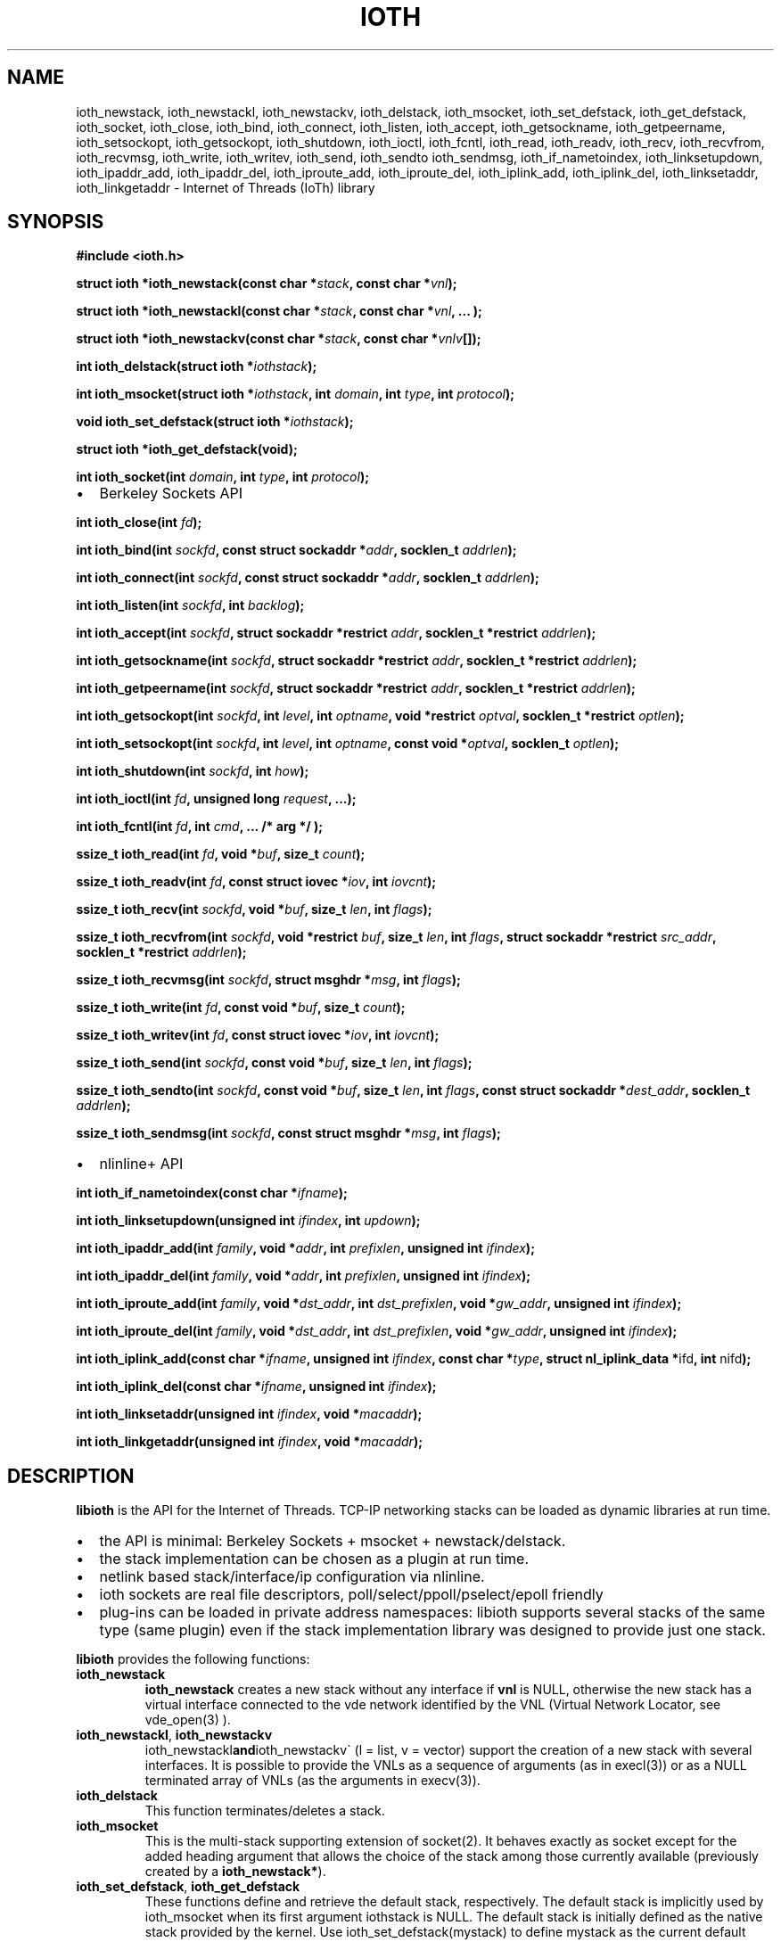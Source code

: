 .\" Copyright (C) 2022-2024 VirtualSquare.
.\"                         Project Leader: Renzo Davoli
.\"
.\" This is free documentation; you can redistribute it and/or
.\" modify it under the terms of the GNU General Public License,
.\" as published by the Free Software Foundation, either version 2
.\" of the License, or (at your option) any later version.
.\"
.\" The GNU General Public License's references to "object code"
.\" and "executables" are to be interpreted as the output of any
.\" document formatting or typesetting system, including
.\" intermediate and printed output.
.\"
.\" This manual is distributed in the hope that it will be useful,
.\" but WITHOUT ANY WARRANTY; without even the implied warranty of
.\" MERCHANTABILITY or FITNESS FOR A PARTICULAR PURPOSE.  See the
.\" GNU General Public License for more details.
.\"
.\" You should have received a copy of the GNU General Public
.\" License along with this manual; if not, write to the Free
.\" Software Foundation, Inc., 51 Franklin St, Fifth Floor, Boston,
.\" MA 02110-1301 USA.
.\"
.\" Automatically generated by Pandoc 3.1.11
.\"
.TH "IOTH" "3" "February 2024" "VirtualSquare" "Library Functions Manual"
.SH NAME
ioth_newstack, ioth_newstackl, ioth_newstackv, ioth_delstack,
ioth_msocket, ioth_set_defstack, ioth_get_defstack, ioth_socket,
ioth_close, ioth_bind, ioth_connect, ioth_listen, ioth_accept,
ioth_getsockname, ioth_getpeername, ioth_setsockopt, ioth_getsockopt,
ioth_shutdown, ioth_ioctl, ioth_fcntl, ioth_read, ioth_readv, ioth_recv,
ioth_recvfrom, ioth_recvmsg, ioth_write, ioth_writev, ioth_send,
ioth_sendto ioth_sendmsg, ioth_if_nametoindex, ioth_linksetupdown,
ioth_ipaddr_add, ioth_ipaddr_del, ioth_iproute_add, ioth_iproute_del,
ioth_iplink_add, ioth_iplink_del, ioth_linksetaddr, ioth_linkgetaddr \-
Internet of Threads (IoTh) library
.SH SYNOPSIS
\f[CB]#include <ioth.h>\f[R]
.PP
\f[CB]struct ioth *ioth_newstack(const char *\f[R]\f[I]stack\f[R]\f[CB], const char *\f[R]\f[I]vnl\f[R]\f[CB]);\f[R]
.PP
\f[CB]struct ioth *ioth_newstackl(const char *\f[R]\f[I]stack\f[R]\f[CB], const char *\f[R]\f[I]vnl\f[R]\f[CB], ... );\f[R]
.PP
\f[CB]struct ioth *ioth_newstackv(const char *\f[R]\f[I]stack\f[R]\f[CB], const char *\f[R]\f[I]vnlv\f[R]\f[CB][]);\f[R]
.PP
\f[CB]int ioth_delstack(struct ioth *\f[R]\f[I]iothstack\f[R]\f[CB]);\f[R]
.PP
\f[CB]int ioth_msocket(struct ioth *\f[R]\f[I]iothstack\f[R]\f[CB], int\f[R]
\f[I]domain\f[R]\f[CB], int\f[R] \f[I]type\f[R]\f[CB], int\f[R]
\f[I]protocol\f[R]\f[CB]);\f[R]
.PP
\f[CB]void ioth_set_defstack(struct ioth *\f[R]\f[I]iothstack\f[R]\f[CB]);\f[R]
.PP
\f[CB]struct ioth *ioth_get_defstack(void);\f[R]
.PP
\f[CB]int ioth_socket(int\f[R] \f[I]domain\f[R]\f[CB], int\f[R]
\f[I]type\f[R]\f[CB], int\f[R] \f[I]protocol\f[R]\f[CB]);\f[R]
.IP \[bu] 2
Berkeley Sockets API
.PP
\f[CB]int ioth_close(int\f[R] \f[I]fd\f[R]\f[CB]);\f[R]
.PP
\f[CB]int ioth_bind(int\f[R]
\f[I]sockfd\f[R]\f[CB], const struct sockaddr *\f[R]\f[I]addr\f[R]\f[CB], socklen_t\f[R]
\f[I]addrlen\f[R]\f[CB]);\f[R]
.PP
\f[CB]int ioth_connect(int\f[R]
\f[I]sockfd\f[R]\f[CB], const struct sockaddr *\f[R]\f[I]addr\f[R]\f[CB], socklen_t\f[R]
\f[I]addrlen\f[R]\f[CB]);\f[R]
.PP
\f[CB]int ioth_listen(int\f[R] \f[I]sockfd\f[R]\f[CB], int\f[R]
\f[I]backlog\f[R]\f[CB]);\f[R]
.PP
\f[CB]int ioth_accept(int\f[R]
\f[I]sockfd\f[R]\f[CB], struct sockaddr *restrict\f[R]
\f[I]addr\f[R]\f[CB], socklen_t *restrict\f[R]
\f[I]addrlen\f[R]\f[CB]);\f[R]
.PP
\f[CB]int ioth_getsockname(int\f[R]
\f[I]sockfd\f[R]\f[CB], struct sockaddr *restrict\f[R]
\f[I]addr\f[R]\f[CB], socklen_t *restrict\f[R]
\f[I]addrlen\f[R]\f[CB]);\f[R]
.PP
\f[CB]int ioth_getpeername(int\f[R]
\f[I]sockfd\f[R]\f[CB], struct sockaddr *restrict\f[R]
\f[I]addr\f[R]\f[CB], socklen_t *restrict\f[R]
\f[I]addrlen\f[R]\f[CB]);\f[R]
.PP
\f[CB]int ioth_getsockopt(int\f[R] \f[I]sockfd\f[R]\f[CB], int\f[R]
\f[I]level\f[R]\f[CB], int\f[R]
\f[I]optname\f[R]\f[CB], void *restrict\f[R]
\f[I]optval\f[R]\f[CB], socklen_t *restrict\f[R]
\f[I]optlen\f[R]\f[CB]);\f[R]
.PP
\f[CB]int ioth_setsockopt(int\f[R] \f[I]sockfd\f[R]\f[CB], int\f[R]
\f[I]level\f[R]\f[CB], int\f[R]
\f[I]optname\f[R]\f[CB], const void *\f[R]\f[I]optval\f[R]\f[CB], socklen_t\f[R]
\f[I]optlen\f[R]\f[CB]);\f[R]
.PP
\f[CB]int ioth_shutdown(int\f[R] \f[I]sockfd\f[R]\f[CB], int\f[R]
\f[I]how\f[R]\f[CB]);\f[R]
.PP
\f[CB]int ioth_ioctl(int\f[R] \f[I]fd\f[R]\f[CB], unsigned long\f[R]
\f[I]request\f[R]\f[CB], ...);\f[R]
.PP
\f[CB]int ioth_fcntl(int\f[R] \f[I]fd\f[R]\f[CB], int\f[R]
\f[I]cmd\f[R]\f[CB], ... /* arg */ );\f[R]
.PP
\f[CB]ssize_t ioth_read(int\f[R]
\f[I]fd\f[R]\f[CB], void *\f[R]\f[I]buf\f[R]\f[CB], size_t\f[R]
\f[I]count\f[R]\f[CB]);\f[R]
.PP
\f[CB]ssize_t ioth_readv(int\f[R]
\f[I]fd\f[R]\f[CB], const struct iovec *\f[R]\f[I]iov\f[R]\f[CB], int\f[R]
\f[I]iovcnt\f[R]\f[CB]);\f[R]
.PP
\f[CB]ssize_t ioth_recv(int\f[R]
\f[I]sockfd\f[R]\f[CB], void *\f[R]\f[I]buf\f[R]\f[CB], size_t\f[R]
\f[I]len\f[R]\f[CB], int\f[R] \f[I]flags\f[R]\f[CB]);\f[R]
.PP
\f[CB]ssize_t ioth_recvfrom(int\f[R]
\f[I]sockfd\f[R]\f[CB], void *restrict\f[R]
\f[I]buf\f[R]\f[CB], size_t\f[R] \f[I]len\f[R]\f[CB], int\f[R]
\f[I]flags\f[R]\f[CB], struct sockaddr *restrict\f[R]
\f[I]src_addr\f[R]\f[CB], socklen_t *restrict\f[R]
\f[I]addrlen\f[R]\f[CB]);\f[R]
.PP
\f[CB]ssize_t ioth_recvmsg(int\f[R]
\f[I]sockfd\f[R]\f[CB], struct msghdr *\f[R]\f[I]msg\f[R]\f[CB], int\f[R]
\f[I]flags\f[R]\f[CB]);\f[R]
.PP
\f[CB]ssize_t ioth_write(int\f[R]
\f[I]fd\f[R]\f[CB], const void *\f[R]\f[I]buf\f[R]\f[CB], size_t\f[R]
\f[I]count\f[R]\f[CB]);\f[R]
.PP
\f[CB]ssize_t ioth_writev(int\f[R]
\f[I]fd\f[R]\f[CB], const struct iovec *\f[R]\f[I]iov\f[R]\f[CB], int\f[R]
\f[I]iovcnt\f[R]\f[CB]);\f[R]
.PP
\f[CB]ssize_t ioth_send(int\f[R]
\f[I]sockfd\f[R]\f[CB], const void *\f[R]\f[I]buf\f[R]\f[CB], size_t\f[R]
\f[I]len\f[R]\f[CB], int\f[R] \f[I]flags\f[R]\f[CB]);\f[R]
.PP
\f[CB]ssize_t ioth_sendto(int\f[R]
\f[I]sockfd\f[R]\f[CB], const void *\f[R]\f[I]buf\f[R]\f[CB], size_t\f[R]
\f[I]len\f[R]\f[CB], int\f[R]
\f[I]flags\f[R]\f[CB], const struct sockaddr *\f[R]\f[I]dest_addr\f[R]\f[CB], socklen_t\f[R]
\f[I]addrlen\f[R]\f[CB]);\f[R]
.PP
\f[CB]ssize_t ioth_sendmsg(int\f[R]
\f[I]sockfd\f[R]\f[CB], const struct msghdr *\f[R]\f[I]msg\f[R]\f[CB], int\f[R]
\f[I]flags\f[R]\f[CB]);\f[R]
.IP \[bu] 2
nlinline+ API
.PP
\f[CB]int ioth_if_nametoindex(const char *\f[R]\f[I]ifname\f[R]\f[CB]);\f[R]
.PP
\f[CB]int ioth_linksetupdown(unsigned int\f[R]
\f[I]ifindex\f[R]\f[CB], int\f[R] \f[I]updown\f[R]\f[CB]);\f[R]
.PP
\f[CB]int ioth_ipaddr_add(int\f[R]
\f[I]family\f[R]\f[CB], void *\f[R]\f[I]addr\f[R]\f[CB], int\f[R]
\f[I]prefixlen\f[R]\f[CB], unsigned int\f[R]
\f[I]ifindex\f[R]\f[CB]);\f[R]
.PP
\f[CB]int ioth_ipaddr_del(int\f[R]
\f[I]family\f[R]\f[CB], void *\f[R]\f[I]addr\f[R]\f[CB], int\f[R]
\f[I]prefixlen\f[R]\f[CB], unsigned int\f[R]
\f[I]ifindex\f[R]\f[CB]);\f[R]
.PP
\f[CB]int ioth_iproute_add(int\f[R]
\f[I]family\f[R]\f[CB], void *\f[R]\f[I]dst_addr\f[R]\f[CB], int\f[R]
\f[I]dst_prefixlen\f[R]\f[CB], void *\f[R]\f[I]gw_addr\f[R]\f[CB], unsigned int\f[R]
\f[I]ifindex\f[R]\f[CB]);\f[R]
.PP
\f[CB]int ioth_iproute_del(int\f[R]
\f[I]family\f[R]\f[CB], void *\f[R]\f[I]dst_addr\f[R]\f[CB], int\f[R]
\f[I]dst_prefixlen\f[R]\f[CB], void *\f[R]\f[I]gw_addr\f[R]\f[CB], unsigned int\f[R]
\f[I]ifindex\f[R]\f[CB]);\f[R]
.PP
\f[CB]int ioth_iplink_add(const char *\f[R]\f[I]ifname\f[R]\f[CB], unsigned int\f[R]
\f[I]ifindex\f[R]\f[CB], const char *\f[R]\f[I]type\f[R]\f[CB], struct nl_iplink_data *\f[R]ifd\f[CB], int\f[R]
nifd\f[CB]);\f[R]
.PP
\f[CB]int ioth_iplink_del(const char *\f[R]\f[I]ifname\f[R]\f[CB], unsigned int\f[R]
\f[I]ifindex\f[R]\f[CB]);\f[R]
.PP
\f[CB]int ioth_linksetaddr(unsigned int\f[R]
\f[I]ifindex\f[R]\f[CB], void *\f[R]\f[I]macaddr\f[R]\f[CB]);\f[R]
.PP
\f[CB]int ioth_linkgetaddr(unsigned int\f[R]
\f[I]ifindex\f[R]\f[CB], void *\f[R]\f[I]macaddr\f[R]\f[CB]);\f[R]
.SH DESCRIPTION
\f[CB]libioth\f[R] is the API for the Internet of Threads.
TCP\-IP networking stacks can be loaded as dynamic libraries at run
time.
.IP \[bu] 2
the API is minimal: Berkeley Sockets + msocket + newstack/delstack.
.IP \[bu] 2
the stack implementation can be chosen as a plugin at run time.
.IP \[bu] 2
netlink based stack/interface/ip configuration via nlinline.
.IP \[bu] 2
ioth sockets are real file descriptors, poll/select/ppoll/pselect/epoll
friendly
.IP \[bu] 2
plug\-ins can be loaded in private address namespaces: libioth supports
several stacks of the same type (same plugin) even if the stack
implementation library was designed to provide just one stack.
.PP
\f[CB]libioth\f[R] provides the following functions:
.TP
\f[CB]ioth_newstack\f[R]
\f[CB]ioth_newstack\f[R] creates a new stack without any interface if
\f[CB]vnl\f[R] is NULL, otherwise the new stack has a virtual interface
connected to the vde network identified by the VNL (Virtual Network
Locator, see vde_open(3) ).
.TP
\f[CB]ioth_newstackl\f[R], \f[CB]ioth_newstackv\f[R]
ioth_newstackl\f[CB]and\f[R]ioth_newstackv\[ga] (l = list, v = vector)
support the creation of a new stack with several interfaces.
It is possible to provide the VNLs as a sequence of arguments (as in
execl(3)) or as a NULL terminated array of VNLs (as the arguments in
execv(3)).
.TP
\f[CB]ioth_delstack\f[R]
This function terminates/deletes a stack.
.TP
\f[CB]ioth_msocket\f[R]
This is the multi\-stack supporting extension of socket(2).
It behaves exactly as socket except for the added heading argument that
allows the choice of the stack among those currently available
(previously created by a \f[CB]ioth_newstack*\f[R]).
.TP
\f[CB]ioth_set_defstack\f[R], \f[CB]ioth_get_defstack\f[R]
These functions define and retrieve the default stack, respectively.
The default stack is implicitly used by ioth_msocket when its first
argument iothstack is NULL.
The default stack is initially defined as the native stack provided by
the kernel.
Use ioth_set_defstack(mystack) to define mystack as the current default
stack.
ioth_set_defstack(NULL) to revert the default stack to the native stack.
.TP
\f[CB]ioth_socket\f[R]
\f[CB]ioth_socket\f[R] opens a socket using the default stack:
\f[CB]ioth_socket(d, t, p)\f[R] is an alias for
\f[CB]ioth_msocket(NULL, d, t, p)\f[R]
.TP
\f[CB]ioth_close\f[R], \f[CB]ioth_bind\f[R], \f[CB]ioth_connect\f[R], \f[CB]ioth_listen\f[R], \f[CB]ioth_accept\f[R], \f[CB]ioth_getsockname\f[R], \f[CB]ioth_getpeername\f[R], \f[CB]ioth_setsockopt\f[R], \f[CB]ioth_getsockopt\f[R], \f[CB]ioth_shutdown\f[R], \f[CB]ioth_ioctl\f[R], \f[CB]ioth_fcntl\f[R], \f[CB]ioth_read\f[R], \f[CB]ioth_readv\f[R], \f[CB]ioth_recv\f[R], \f[CB]ioth_recvfrom\f[R], \f[CB]ioth_recvmsg\f[R], \f[CB]ioth_write\f[R], \f[CB]ioth_writev\f[R], \f[CB]ioth_send\f[R], \f[CB]ioth_sendto\f[R], \f[CB]ioth_sendmsg\f[R]
these functions have the same signature and functionalities of their
counterpart in (2) and (3) without the \f[CB]ioth_\f[R] prefix.
.TP
\f[CB]ioth_if_nametoindex\f[R], \f[CB]ioth_linksetupdown\f[R], \f[CB]ioth_ipaddr_add\f[R], \f[CB]ioth_ipaddr_del\f[R], \f[CB]ioth_iproute_add\f[R], \f[CB]ioth_iproute_del\f[R], \f[CB]ioth_iplink_add\f[R], \f[CB]ioth_iplink_del\f[R], \f[CB]ioth_linksetaddr\f[R], \f[CB]ioth_linkgetaddr\f[R]
these functions have the same signature and functionnalities described
in \f[CB]nlinline\f[R](3).
.SH RETURN VALUE
\f[CB]ioth_newstack\f[R], \f[CB]ioth_newstackl\f[R],
\f[CB]ioth_newstackv\f[R] return a \f[CB]struct stack\f[R] pointer, NULL
in case of error.
This address is used as a descriptor of the newly created stack and is
later passed as parameter to \f[CB]ioth_msocket\f[R],
\f[CB]ioth_set_defstack\f[R] or \f[CB]ioth_delstack\f[R].
.PP
\f[CB]ioth_msocket\f[R] and \f[CB]ioth_socket\f[R] return the file
descriptor of the new socket, \-1 in case of errore.
.PP
\f[CB]ioth_delstack\f[R] returns \-1 in case of error, 0 otherwise.
If there are file descriptors already in use, this function fails and
errno is EBUSY.
.PP
\f[CB]ioth_get_defstack\f[R] returns the stack descriptor of the default
stack.
.PP
The return values of all the other functions are defined in the man
pages of the corresponding functions provided by the GNU C library or
nlinline(3)
.SH SEE ALSO
vde_plug(1), vdeplug_open(3), nlinline(3)
.SH AUTHOR
VirtualSquare.
Project leader: Renzo Davoli
